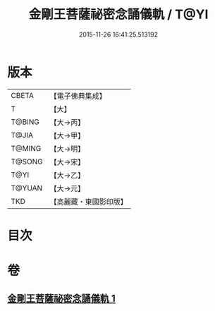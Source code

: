 #+TITLE: 金剛王菩薩祕密念誦儀軌 / T@YI
#+DATE: 2015-11-26 16:41:25.513192
* 版本
 |     CBETA|【電子佛典集成】|
 |         T|【大】     |
 |    T@BING|【大→丙】   |
 |     T@JIA|【大→甲】   |
 |    T@MING|【大→明】   |
 |    T@SONG|【大→宋】   |
 |      T@YI|【大→乙】   |
 |    T@YUAN|【大→元】   |
 |       TKD|【高麗藏・東國影印版】|

* 目次
* 卷
** [[file:KR6j0347_001.txt][金剛王菩薩祕密念誦儀軌 1]]
